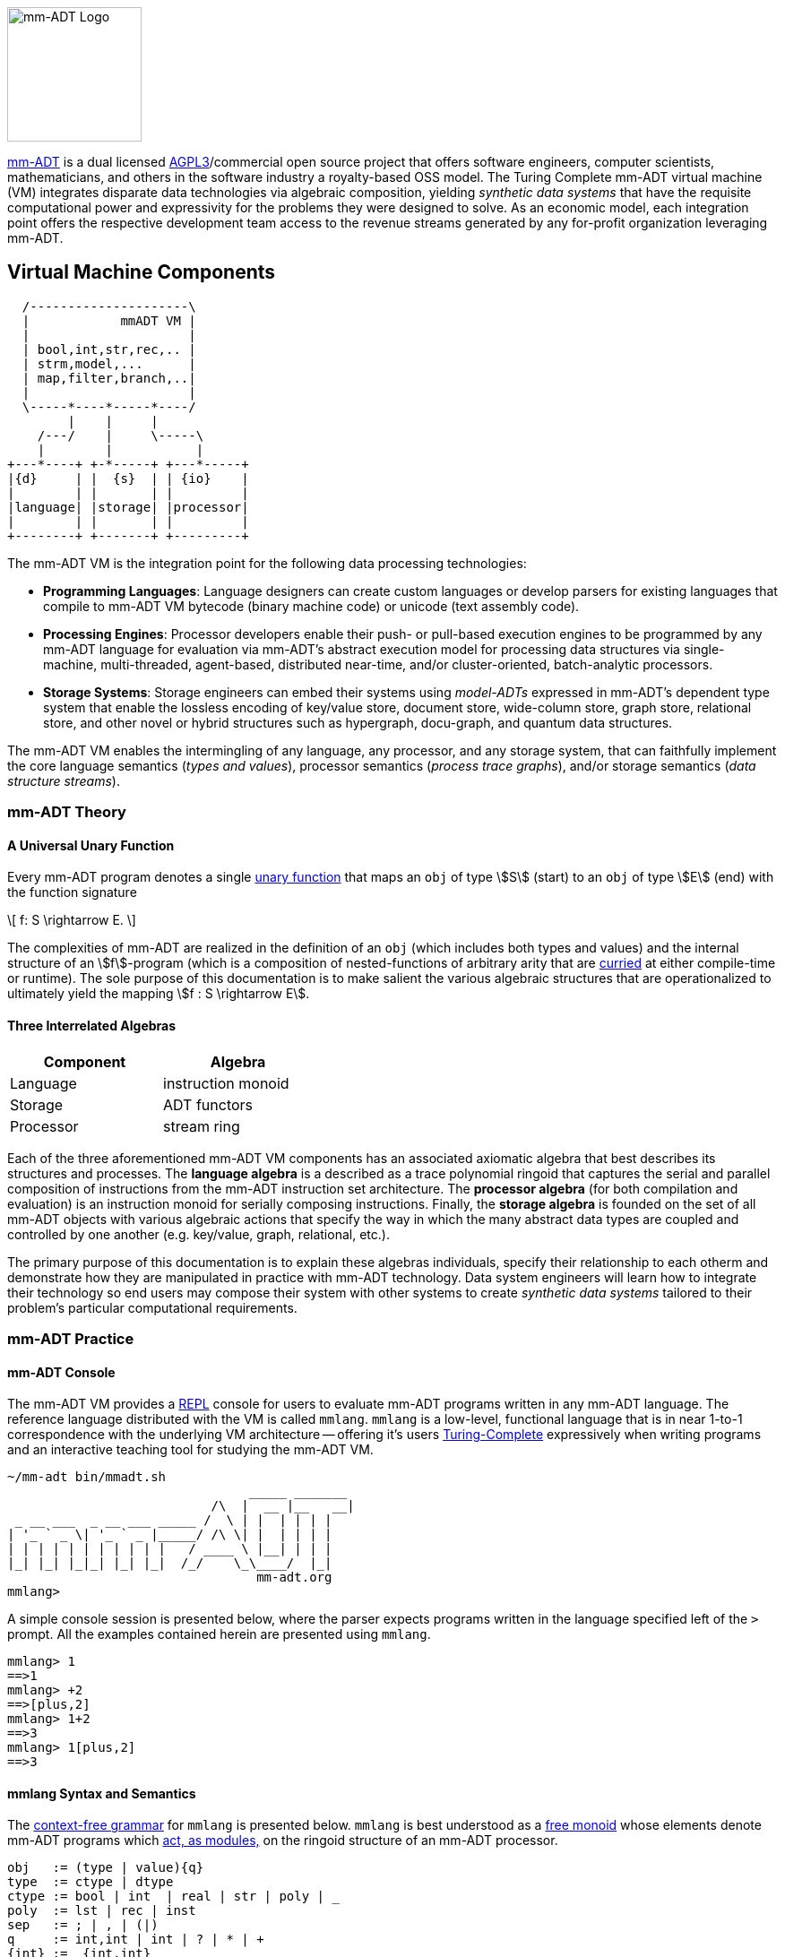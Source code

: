 :imagesdir: ./images/introduction
image::mm-adt-logo.png[mm-ADT Logo,float="left",width=150]

http://mm-adt.org[mm-ADT] is a dual licensed https://www.gnu.org/licenses/agpl-3.0.txt[AGPL3]/commercial open source project that offers software engineers, computer scientists, mathematicians, and others in the software industry a royalty-based OSS model.
The Turing Complete mm-ADT virtual machine (VM) integrates disparate data technologies via algebraic composition, yielding _synthetic data systems_ that have the requisite computational power and expressivity for the problems they were designed to solve.
As an economic model, each integration point offers the respective development team access to the revenue streams generated by any for-profit organization leveraging mm-ADT.

== Virtual Machine Components

[ditaa,"vm-components",align="center",float="right",shadows=false]
....
  /---------------------\
  |            mmADT VM |
  |                     |
  | bool,int,str,rec,.. |
  | strm,model,...      |
  | map,filter,branch,..|
  |                     |
  \-----*----*-----*----/
        |    |     |
    /---/    |     \-----\
    |        |           |
+---*----+ +-*-----+ +---*-----+
|{d}     | |  {s}  | | {io}    |
|        | |       | |         |
|language| |storage| |processor|
|        | |       | |         |
+--------+ +-------+ +---------+
....

The mm-ADT VM is the integration point for the following data processing technologies:

* *Programming Languages*: Language designers can create custom languages or develop parsers for existing languages that compile to mm-ADT VM bytecode (binary machine code) or unicode (text assembly code).
* *Processing Engines*: Processor developers enable their push- or pull-based execution engines to be programmed by any mm-ADT language for evaluation via mm-ADT's abstract execution model for processing data structures via single-machine, multi-threaded, agent-based, distributed near-time, and/or cluster-oriented, batch-analytic processors.
* *Storage Systems*: Storage engineers can embed their systems using _model-ADTs_ expressed in mm-ADT's dependent type system that enable the lossless encoding of key/value store, document store, wide-column store, graph store, relational store, and other novel or hybrid structures such as hypergraph, docu-graph, and quantum data structures.

The mm-ADT VM enables the intermingling of any language, any processor, and any storage system, that can faithfully implement the core language semantics (__types and values__), processor semantics (__process trace graphs__), and/or storage semantics (__data structure streams__).

=== mm-ADT Theory

==== A Universal Unary Function

Every mm-ADT program denotes a single https://en.wikipedia.org/wiki/Unary_function[unary function] that maps an `obj` of type \$S\$ (start) to an `obj` of type \$E\$ (end) with the function signature

\[
f: S \rightarrow E.
\]

The complexities of mm-ADT are realized in the definition of an `obj` (which includes both types and values) and the internal structure of an \$f\$-program (which is a composition of nested-functions of arbitrary arity that are https://en.wikipedia.org/wiki/Currying[curried] at either compile-time or runtime).
The sole purpose of this documentation is to make salient the various algebraic structures that are operationalized to ultimately yield the mapping \$f : S \rightarrow E\$.

==== Three Interrelated Algebras

[cols="3,3",width=40,float=right]
|===
| Component | Algebra

| Language  | instruction monoid
| Storage   | ADT functors
| Processor | stream ring
|===

Each of the three aforementioned mm-ADT VM components has an associated axiomatic algebra that best describes its structures and processes. The *language algebra* is a described as a trace polynomial ringoid that captures the serial and parallel composition of instructions from the mm-ADT instruction set architecture. The *processor algebra* (for both compilation and evaluation) is an instruction monoid for serially composing instructions. Finally, the *storage algebra* is founded on the set of all mm-ADT objects with various algebraic actions that specify the way in which the many abstract data types are coupled and controlled by one another (e.g. key/value, graph, relational, etc.).

The primary purpose of this documentation is to explain these algebras individuals, specify their relationship to each otherm and demonstrate how they are manipulated in practice with mm-ADT technology. Data system engineers will learn how to integrate their technology so end users may compose their system with other systems to create _synthetic data systems_ tailored to their problem's particular computational requirements.

=== mm-ADT Practice

==== mm-ADT Console

The mm-ADT VM provides a https://en.wikipedia.org/wiki/Read%E2%80%93eval%E2%80%93print_loop:[REPL] console for users to evaluate mm-ADT programs written in any mm-ADT language.
The reference language distributed with the VM is called `mmlang`. `mmlang` is a low-level, functional language that is in near 1-to-1 correspondence with the underlying VM architecture -- offering it's users https://en.wikipedia.org/wiki/Turing_completeness[Turing-Complete] expressively when writing programs and an interactive teaching tool for studying the mm-ADT VM.

[source,text]
----
~/mm-adt bin/mmadt.sh
                                _____ _______
                           /\  |  __ |__   __|
 _ __ ___  _ __ ___ _____ /  \ | |  | | | |
| '_ ` _ \| '_ ` _ |_____/ /\ \| |  | | | |
| | | | | | | | | | |   / ____ \ |__| | | |
|_| |_| |_|_| |_| |_|  /_/    \_\____/  |_|
                                 mm-adt.org
mmlang>
----

A simple console session is presented below, where the parser expects programs written in the language specified left of the `>` prompt.
All the examples contained herein are presented using `mmlang`.

[source]
----
mmlang> 1
==>1
mmlang> +2
==>[plus,2]
mmlang> 1+2
==>3
mmlang> 1[plus,2]
==>3
----

==== mmlang Syntax and Semantics

The https://en.wikipedia.org/wiki/Context-free_grammar[context-free grammar] for `mmlang` is presented below. `mmlang` is best understood as a https://en.wikipedia.org/wiki/Free_monoid[free monoid] whose elements denote mm-ADT programs which https://en.wikipedia.org/wiki/Module_(mathematics)[act, as modules,] on the ringoid structure of an mm-ADT processor.

[source]
----
obj   := (type | value){q}
type  := ctype | dtype
ctype := bool | int  | real | str | poly | _
poly  := lst | rec | inst
sep   := ; | , | (|)
q     := int,int | int | ? | * | +
{int} := _{int,int}
dtype := ctype<=ctype([inst]+)
rec   := [-] | [obj->obj(<sep>obj->obj)*]
lst   := [ ] | [obj(<sep>obj)*]
inst  := [op(,obj*)]
op    := a, add, and, as, combine, count, eq, error, explain, fold, from,
         get, given, groupCount, gt, gte, head, id, is, last, lt, lte, map,
         merge, mult, neg, noop, one, or, path, plus, pow, put, q, repeat,
         split, start, tail, to, trace, type, zero
sugop := . | > | < | >= | =< | == | * | +
----

The following https://en.wikipedia.org/wiki/Axiomatic_semantics[language axioms] have variables:

[.small]
[cols="2,1",width=25%,grid=none,frame=none]
|===
| variable | range

| `o1`, `o2`, ...     | `objs`
| `t1`, `t2`, ...     | types
| `v1`, `v2`, ...     | values
| `[a]`, `[b]`, ...   | instructions
| `{q1}`, `{q2}`, ... | quantifiers
|===

[source]
----
id(t1)                    := t1<=t1[id]
domain(t1)                := t1
range(t1)                 := t1
domain(t2<=t1[a])         := t1
range(t2<=t1[a])          := t2
----

The quantifiers of an `mmlang` program are elements of a https://en.wikipedia.org/wiki/Ring_(mathematics)[ring with unity] called the _quantifier ring_. In the equations to follow, `*` and `+` refer to the respective monoid and group operations the quantifier ring.

* The `obj` magma juxtapositions, where instructions `[a]`, `[b]`, etc. act as https://en.wikipedia.org/wiki/Function_(mathematics)[functions] on values and as free monoid concatenation on types. The particulars `objs` that are yielded juxtaposing an `obj` to the left of a type are forthcoming.

[source]
----
v1{q1}                v2{q2}               := v2{q1*q2}
v1{q1}                t2{q2}<=t1[a][b]     := b(a(v1)){q1*q2}
t2{q1}<=t1[a][b]      t3{q2}<=t2[c][d]     := t3{q1*q2}<=t1[a][b][c][d]
t2{q1}<=t1[a][b]      v1{q2}               := v1{q1*q2}
----

* The `inst` instructions denote functions that operate on `objs`. The particular of each instruction is forthcoming. The branch instructions denote flow control operations that mirror the type ringoid where `[compose]` is `*`, `[branch]` is `+`, and `[choose]` is `|`.

[source]
----
v1{q1}[compose,t2{q2}<=t1[a][b],t3{q3}<=t2[c][d]]]     := t3{q1*q2*q3}<=t1[a][b][c][d](v1)
v1{q1}[branch,t2{q2}<=t1[a][b],t2{q3}<=t1[c][d]]       := t2{q1*q2}<=t1[a][b](v1),t2{q1*q2}<=t1[c][d](v1)
v1{q1}[branch,t2{q2}<=t1[a][b],t2{q3}<=t1[a][b]]       := t2{q1*(q2+q3)}<=t1[a][b][c][d](v1)
v1{q1}[choose,t2{q2}<=t1[a][b],t2{q3}<=t1[c][d]]       := t2{q1*q2}<=t1[a][b](v1) | t2{q1*q2}<=t1[c][d](v1)
v1{q1}[repeat,[obj{?}->{0},obj{?}->type,n]]            := ...
----

* The `polys` are the free algebra of the branch operations encoded in `mmlang` itself. Thus, the `inst` branch rules above are mirrored in the `poly` compositions below.

[source]
----
(t2{q1}<=t1[a][b];t3{q2}<=t2[c][d])  := t3{q1*q2}[a][b][c][d]
(t2{q1}<=t1[a][b],t2{q2}<=t1[c][d])  := t2{q1+q2}<=t1[branch,t2{q1}<=t1[a][b],t2{q1}<=t1[c][d]]
(t2{q1}<=t1[a][b],t2{q2}<=t1[a][b])  := t2{q1+q2}<=t1[a][b]
(t2{q1}<=t1[a][b]|t2{q2}<=t1[c][d])  := t2{min(q1,q2),max(q1,q2)}<=t1[choose,t2{q1}<=t1[a][b],t2{q2}<=t1[c][d]]
----

* The non-branching `inst` instructions are the functional primitives that are composed to create mm-ADT programs.

[source]
----
obj    type                     := operation or equivalence
--------------------------------------------------------
o1     bool<=obj[a,o2]          := o1.test(o2)
bool1  bool<=bool[and,bool2]    := bool1 & bool2
o1{q1} int<=obj[count]          := q1
o1     bool<=obj[eq,o2]         := o1 == o2
t1     str<=obj[explain]        ...
...
----

* The type-oriented `inst` instructions specify the typing rules, where the `_` symbol refers to the __anonymous type__. These equations are presented using the `obj` magma's juxtaposition.

[source]
----
t1    _                     := t1
t1    _[a][b]               := b(a(t1))<=t1[a][b]
o1    [a,_]                 := true
o1    [a,o1]                := true
o1{0} [a,{0}]               := true
o1    [a,t1]                := t1(o1) != {0}
----
